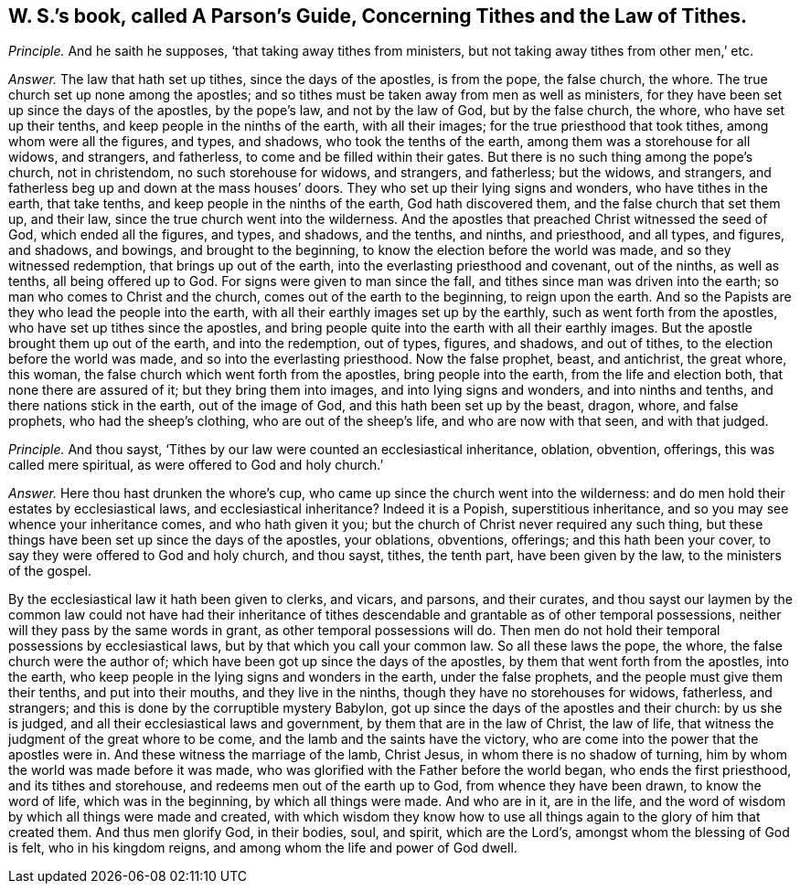 [.style-blurb, short="A Parson`'s Guide, Concerning Tithes and the Law of Tithes"]
== W. S.`'s book, called [.book-title]#A Parson`'s Guide, Concerning Tithes and the Law of Tithes.#

[.discourse-part]
_Principle._ And he saith he supposes, '`that taking away tithes from ministers,
but not taking away tithes from other men,`' etc.

[.discourse-part]
_Answer._ The law that hath set up tithes, since the days of the apostles, is from the pope,
the false church, the whore.
The true church set up none among the apostles;
and so tithes must be taken away from men as well as ministers,
for they have been set up since the days of the apostles, by the pope`'s law,
and not by the law of God, but by the false church, the whore,
who have set up their tenths, and keep people in the ninths of the earth,
with all their images; for the true priesthood that took tithes,
among whom were all the figures, and types, and shadows,
who took the tenths of the earth, among them was a storehouse for all widows,
and strangers, and fatherless, to come and be filled within their gates.
But there is no such thing among the pope`'s church, not in christendom,
no such storehouse for widows, and strangers, and fatherless; but the widows,
and strangers, and fatherless beg up and down at the mass houses`' doors.
They who set up their lying signs and wonders, who have tithes in the earth,
that take tenths, and keep people in the ninths of the earth, God hath discovered them,
and the false church that set them up, and their law,
since the true church went into the wilderness.
And the apostles that preached Christ witnessed the seed of God,
which ended all the figures, and types, and shadows, and the tenths, and ninths,
and priesthood, and all types, and figures, and shadows, and bowings,
and brought to the beginning, to know the election before the world was made,
and so they witnessed redemption, that brings up out of the earth,
into the everlasting priesthood and covenant, out of the ninths, as well as tenths,
all being offered up to God.
For signs were given to man since the fall,
and tithes since man was driven into the earth;
so man who comes to Christ and the church, comes out of the earth to the beginning,
to reign upon the earth.
And so the Papists are they who lead the people into the earth,
with all their earthly images set up by the earthly,
such as went forth from the apostles, who have set up tithes since the apostles,
and bring people quite into the earth with all their earthly images.
But the apostle brought them up out of the earth, and into the redemption, out of types,
figures, and shadows, and out of tithes, to the election before the world was made,
and so into the everlasting priesthood.
Now the false prophet, beast, and antichrist, the great whore, this woman,
the false church which went forth from the apostles, bring people into the earth,
from the life and election both, that none there are assured of it;
but they bring them into images, and into lying signs and wonders,
and into ninths and tenths, and there nations stick in the earth,
out of the image of God, and this hath been set up by the beast, dragon, whore,
and false prophets, who had the sheep`'s clothing, who are out of the sheep`'s life,
and who are now with that seen, and with that judged.

[.discourse-part]
_Principle._ And thou sayst, '`Tithes by our law were counted an ecclesiastical inheritance,
oblation, obvention, offerings, this was called mere spiritual,
as were offered to God and holy church.`'

[.discourse-part]
_Answer._ Here thou hast drunken the whore`'s cup,
who came up since the church went into the wilderness:
and do men hold their estates by ecclesiastical laws, and ecclesiastical inheritance?
Indeed it is a Popish, superstitious inheritance,
and so you may see whence your inheritance comes, and who hath given it you;
but the church of Christ never required any such thing,
but these things have been set up since the days of the apostles, your oblations,
obventions, offerings; and this hath been your cover,
to say they were offered to God and holy church, and thou sayst, tithes, the tenth part,
have been given by the law, to the ministers of the gospel.

By the ecclesiastical law it hath been given to clerks, and vicars, and parsons,
and their curates,
and thou sayst our laymen by the common law could not have had their inheritance
of tithes descendable and grantable as of other temporal possessions,
neither will they pass by the same words in grant, as other temporal possessions will do.
Then men do not hold their temporal possessions by ecclesiastical laws,
but by that which you call your common law.
So all these laws the pope, the whore, the false church were the author of;
which have been got up since the days of the apostles,
by them that went forth from the apostles, into the earth,
who keep people in the lying signs and wonders in the earth, under the false prophets,
and the people must give them their tenths, and put into their mouths,
and they live in the ninths, though they have no storehouses for widows, fatherless,
and strangers; and this is done by the corruptible mystery Babylon,
got up since the days of the apostles and their church: by us she is judged,
and all their ecclesiastical laws and government, by them that are in the law of Christ,
the law of life, that witness the judgment of the great whore to be come,
and the lamb and the saints have the victory,
who are come into the power that the apostles were in.
And these witness the marriage of the lamb, Christ Jesus,
in whom there is no shadow of turning, him by whom the world was made before it was made,
who was glorified with the Father before the world began, who ends the first priesthood,
and its tithes and storehouse, and redeems men out of the earth up to God,
from whence they have been drawn, to know the word of life, which was in the beginning,
by which all things were made.
And who are in it, are in the life,
and the word of wisdom by which all things were made and created,
with which wisdom they know how to use all things
again to the glory of him that created them.
And thus men glorify God, in their bodies, soul, and spirit, which are the Lord`'s,
amongst whom the blessing of God is felt, who in his kingdom reigns,
and among whom the life and power of God dwell.
